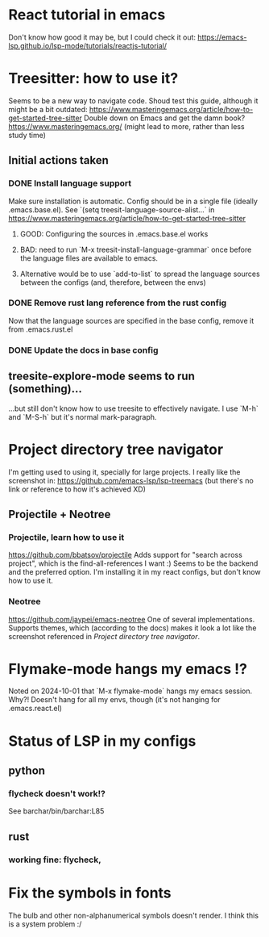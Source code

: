 * React tutorial in emacs
Don't know how good it may be, but I could check it out: https://emacs-lsp.github.io/lsp-mode/tutorials/reactjs-tutorial/


* Treesitter: how to use it?
Seems to be a new way to navigate code.
Shoud test this guide, although it might be a bit outdated: https://www.masteringemacs.org/article/how-to-get-started-tree-sitter
Double down on Emacs and get the damn book? https://www.masteringemacs.org/ (might lead to more, rather than less study time)

** Initial actions taken
*** DONE Install language support
Make sure installation is automatic. Config should be in a single file (ideally .emacs.base.el).
See `(setq treesit-language-source-alist...` in https://www.masteringemacs.org/article/how-to-get-started-tree-sitter
**** GOOD: Configuring the sources in .emacs.base.el works
**** BAD: need to run `M-x treesit-install-language-grammar` once before the language files are available to emacs.
**** Alternative would be to use `add-to-list` to spread the language sources between the configs (and, therefore, between the envs)
*** DONE Remove rust lang reference from the rust config
Now that the language sources are specified in the base config, remove it from .emacs.rust.el
*** DONE Update the docs in base config

** treesite-explore-mode seems to run (something)...
...but still don't know how to use treesite to effectively navigate. I use `M-h` and `M-S-h` but it's normal mark-paragraph.


* Project directory tree navigator
I'm getting used to using it, specially for large projects.
I really like the screenshot in: https://github.com/emacs-lsp/lsp-treemacs (but there's no link or reference to how it's achieved XD)

** Projectile + Neotree
*** Projectile, learn how to use it
https://github.com/bbatsov/projectile
Adds support for "search across project", which is the find-all-references I want :)
Seems to be the backend and the preferred option. I'm installing it in my react configs, but don't know how to use it.
*** Neotree
https://github.com/jaypei/emacs-neotree
One of several implementations. Supports themes, which (according to the docs) makes it look a lot like the screenshot referenced in [[Project directory tree navigator]].


* Flymake-mode hangs my emacs !?
Noted on 2024-10-01 that `M-x flymake-mode` hangs my emacs session. Why?!
Doesn't hang for all my envs, though (it's not hanging for .emacs.react.el)


* Status of LSP in my configs
** python
*** flycheck doesn't work!?
See barchar/bin/barchar:L85
** rust
*** working fine: flycheck, 


* Fix the symbols in fonts
The bulb and other non-alphanumerical symbols doesn't render. I think this is a system problem :/
